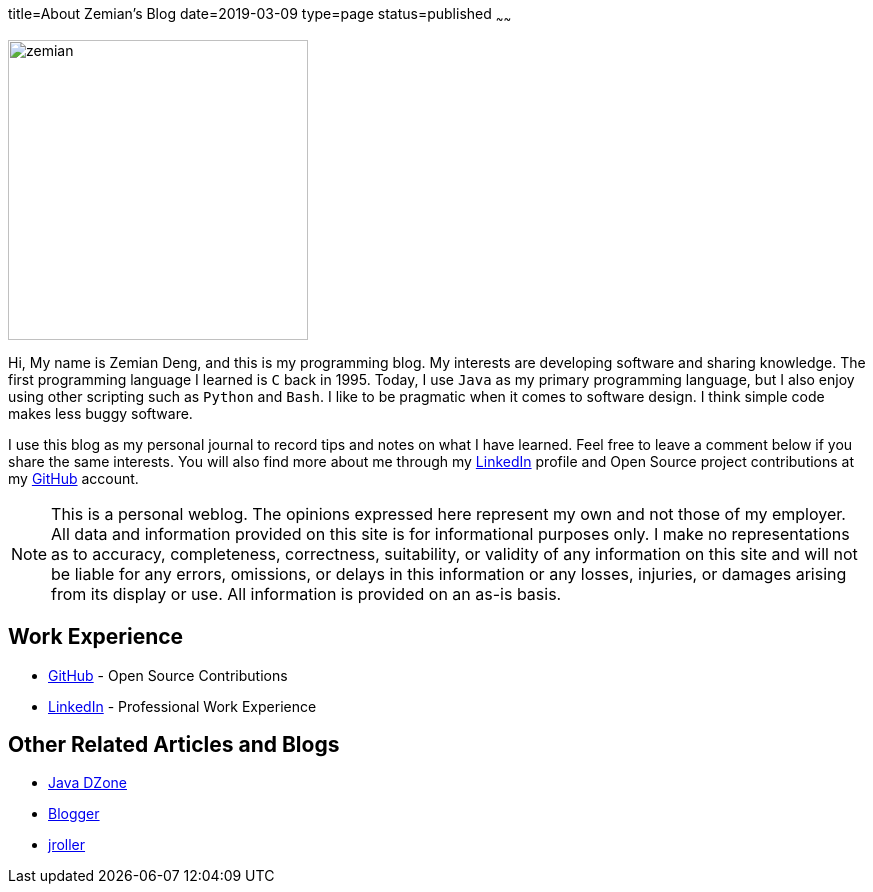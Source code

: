 title=About Zemian's Blog
date=2019-03-09
type=page
status=published
~~~~~~

image::/img/zemian.jpg[align=center,width=300,height=300,Zemian Deng Image]

Hi, My name is Zemian Deng, and this is my programming blog. My interests are developing software and sharing knowledge. The first programming language I learned is `C` back in 1995. Today, I use `Java` as my primary programming language, but I also enjoy using other scripting such as `Python` and `Bash`. I like to be pragmatic when it comes to software design. I think simple code makes less buggy software.

I use this blog as my personal journal to record tips and notes on what I have learned. Feel free to leave a comment below if you share the same interests. You will also find more about me through my https://www.linkedin.com/in/zemian-deng-profile[LinkedIn] profile and Open Source project contributions at my https://github.com/zemian/[GitHub] account.

NOTE: This is a personal weblog. The opinions expressed here represent my own and not those of my employer. All data and information provided on this site is for informational purposes only. I make no representations as to accuracy, completeness, correctness, suitability, or validity of any information on this site and will not be liable for any errors, omissions, or delays in this information or any losses, injuries, or damages arising from its display or use. All information is provided on an as-is basis.

== Work Experience

- https://github.com/zemian/[GitHub] - Open Source Contributions
- https://www.linkedin.com/in/zemian-deng-profile[LinkedIn] - Professional Work Experience

== Other Related Articles and Blogs
- https://dzone.com/users/saltnlight5[Java DZone]
- http://saltnlight5.blogspot.com/[Blogger]
- http://www.jroller.com/thebugslayer/[jroller]
